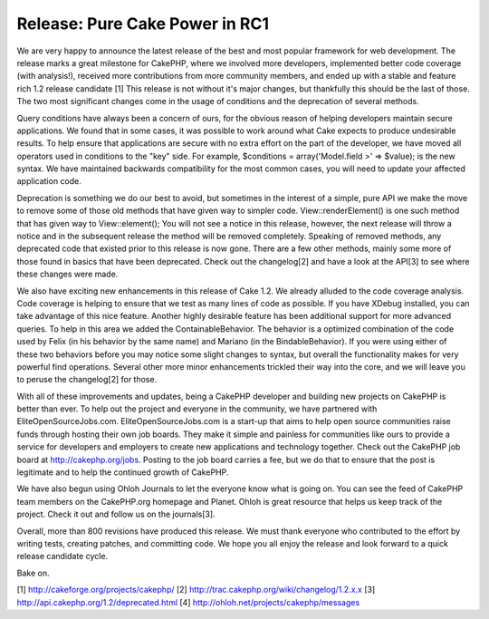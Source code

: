 Release: Pure Cake Power in RC1
===============================

We are very happy to announce the latest release of the best and most
popular framework for web development. The release marks a great
milestone for CakePHP, where we involved more developers, implemented
better code coverage (with analysis!), received more contributions
from more community members, and ended up with a stable and feature
rich 1.2 release candidate [1]
This release is not without it's major changes, but thankfully this
should be the last of those. The two most significant changes come in
the usage of conditions and the deprecation of several methods.

Query conditions have always been a concern of ours, for the obvious
reason of helping developers maintain secure applications. We found
that in some cases, it was possible to work around what Cake expects
to produce undesirable results. To help ensure that applications are
secure with no extra effort on the part of the developer, we have
moved all operators used in conditions to the "key" side. For example,
$conditions = array('Model.field >' => $value); is the new syntax. We
have maintained backwards compatibility for the most common cases, you
will need to update your affected application code.

Deprecation is something we do our best to avoid, but sometimes in the
interest of a simple, pure API we make the move to remove some of
those old methods that have given way to simpler code.
View::renderElement() is one such method that has given way to
View::element(); You will not see a notice in this release, however,
the next release will throw a notice and in the subsequent release the
method will be removed completely. Speaking of removed methods, any
deprecated code that existed prior to this release is now gone. There
are a few other methods, mainly some more of those found in basics
that have been deprecated. Check out the changelog[2] and have a look
at the API[3] to see where these changes were made.

We also have exciting new enhancements in this release of Cake 1.2. We
already alluded to the code coverage analysis. Code coverage is
helping to ensure that we test as many lines of code as possible. If
you have XDebug installed, you can take advantage of this nice
feature. Another highly desirable feature has been additional support
for more advanced queries. To help in this area we added the
ContainableBehavior. The behavior is a optimized combination of the
code used by Felix (in his behavior by the same name) and Mariano (in
the BindableBehavior). If you were using either of these two behaviors
before you may notice some slight changes to syntax, but overall the
functionality makes for very powerful find operations. Several other
more minor enhancements trickled their way into the core, and we will
leave you to peruse the changelog[2] for those.

With all of these improvements and updates, being a CakePHP developer
and building new projects on CakePHP is better than ever. To help out
the project and everyone in the community, we have partnered with
EliteOpenSourceJobs.com. EliteOpenSourceJobs.com is a start-up that
aims to help open source communities raise funds through hosting their
own job boards. They make it simple and painless for communities like
ours to provide a service for developers and employers to create new
applications and technology together. Check out the CakePHP job board
at `http://cakephp.org/jobs`_. Posting to the job board carries a fee,
but we do that to ensure that the post is legitimate and to help the
continued growth of CakePHP.

We have also begun using Ohloh Journals to let the everyone know what
is going on. You can see the feed of CakePHP team members on the
CakePHP.org homepage and Planet. Ohloh is great resource that helps us
keep track of the project. Check it out and follow us on the
journals[3].

Overall, more than 800 revisions have produced this release. We must
thank everyone who contributed to the effort by writing tests,
creating patches, and committing code. We hope you all enjoy the
release and look forward to a quick release candidate cycle.

Bake on.

[1] `http://cakeforge.org/projects/cakephp/`_ [2]
`http://trac.cakephp.org/wiki/changelog/1.2.x.x`_ [3]
`http://api.cakephp.org/1.2/deprecated.html`_ [4]
`http://ohloh.net/projects/cakephp/messages`_

.. _http://ohloh.net/projects/cakephp/messages: http://ohloh.net/projects/cakephp/messages
.. _http://trac.cakephp.org/wiki/changelog/1.2.x.x: http://trac.cakephp.org/wiki/changelog/1.2.x.x
.. _http://cakephp.org/jobs: http://cakephp.org/jobs
.. _http://cakeforge.org/projects/cakephp/: http://cakeforge.org/projects/cakephp/
.. _http://api.cakephp.org/1.2/deprecated.html: http://api.cakephp.org/1.2/deprecated.html

.. author:: gwoo
.. categories:: news
.. tags:: release,News

